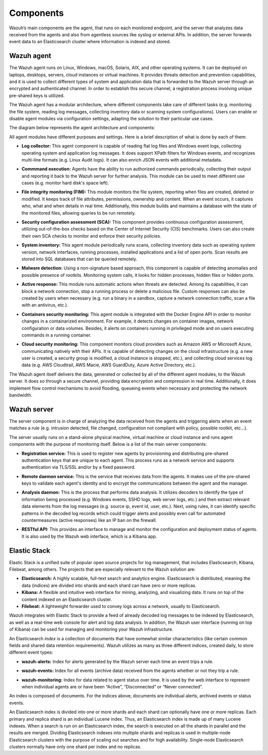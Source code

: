 .. Copyright (C) 2020 Wazuh, Inc.

.. _components:

Components
==========

Wazuh’s main components are the agent, that runs on each monitored endpoint, and the server that analyzes data received from the agents and also from agentless sources like syslog or external APIs. In addition, the server forwards event data to an Elasticsearch cluster where information is indexed and stored.

Wazuh agent
-----------

The Wazuh agent runs on Linux, Windows, macOS, Solaris, AIX, and other operating systems. It can be deployed on laptops, desktops, servers, cloud instances or virtual machines. It provides threats detection and prevention capabilities, and it is used to collect different types of system and application data that is forwarded to the Wazuh server through an encrypted and authenticated channel. In order to establish this secure channel, a registration process involving unique pre-shared keys is utilized.

The Wazuh agent has a modular architecture, where different components take care of different tasks (e.g. monitoring the file system, reading log messages, collecting inventory data or scanning system configurations). Users can enable or disable agent modules via configuration settings, adapting the solution to their particular use cases.

The diagram below represents the agent architecture and components:

.. thumbnail:: ../images/getting_started/wazuh_agent_architecture.png
   :title: Wazuh agent components
   :align: center
   :width: 100%

All agent modules have different purposes and settings. Here is a brief description of what is done by each of them:

- **Log collector:** This agent component is capable of reading flat log files and Windows event logs, collecting operating system and application log messages. It does support XPath filters for Windows events, and recognizes multi-line formats (e.g. Linux Audit logs). It can also enrich JSON events with additional metadata.

+ **Commmand execution:** Agents have the ability to run authorized commands periodically, collecting their output and reporting it back to the Wazuh server for further analysis. This module can be used to meet different use cases (e.g. monitor hard disk's space left). 

- **File integrity monitoring (FIM):** This module monitors the file system, reporting when files are created, deleted or modified. It keeps track of file attributes, permissions, ownership and content. When an event occurs, it captures who, what and when details in real time. Additionally, this module builds and maintains a database with the state of the monitored files, allowing queries to be run remotely.

+ **Security configuration assessment (SCA):** This component provides continuous configuration assessment, utilizing out-of-the-box checks based on the Center of Internet Security (CIS) benchmarks. Users can also create their own SCA checks to monitor and enforce their security policies.

- **System inventory:** This agent module periodically runs scans, collecting inventory data such as operating system version, network interfaces, running processes, installed applications and a list of open ports. Scan results are stored into SQL databases that can be queried remotely.

+ **Malware detection:** Using a non-signature based approach, this component is capable of detecting anomalies and possible presence of rootkits. Monitoring system calls, it looks for hidden processes, hidden files or hidden ports. 

- **Active response:** This module runs automatic actions when threats are detected. Among its capabilities, it can block a network connection, stop a running process or delete a malicious file. Custom responses can also be created by users when necessary (e.g. run a binary in a sandbox, capture a network connection traffic, scan a file with an antivirus, etc.).

+ **Containers security monitoring:** This agent module is integrated with the Docker Engine API in order to monitor changes in a containarized environment. For example, it detects changes on container images, network configuration or data volumes. Besides, it alerts on containers running in privileged mode and on users executing commands in a running container.

- **Cloud security monitoring:** This component monitors cloud providers such as Amazon AWS or Microsoft Azure, communicating natively with their APIs. It is capable of detecting changes on the cloud infrastructure (e.g. a new user is created, a security group is modified, a cloud instance is stopped, etc.), and collecting cloud services log data (e.g. AWS Cloudtrail, AWS Macie, AWS GuardDuty, Azure Active Directory, etc.).

The Wazuh agent itself delivers the data, generated or collected by all of the different agent modules, to the Wazuh server. It does so through a secure channel, providing data encryption and compression in real time. Additionally, it does implement flow control mechanisms to avoid flooding, queueing events when necessary and protecting the network bandwidth. 

Wazuh server
------------

The server component is in charge of analyzing the data received from the agents and triggering alerts when an event matches a rule (e.g. intrusion detected, file changed, configuration not compliant with policy, possible rootkit, etc...).

.. thumbnail:: ../images/getting_started/wazuh_server_processes.png
   :title: Wazuh server components
   :align: center
   :width: 80%

The server usually runs on a stand-alone physical machine, virtual machine or cloud instance and runs agent components with the purpose of monitoring itself. Below is a list of the main server components:

- **Registration service:** This is used to register new agents by provisioning and distributing pre-shared authentication keys that are unique to each agent. This process runs as a network service and supports authentication via TLS/SSL and/or by a fixed password.

+ **Remote daemon service:** This is the service that receives data from the agents. It makes use of the pre-shared keys to validate each agent's identity and to encrypt the communications between the agent and the manager.

- **Analysis daemon:** This is the process that performs data analysis. It utilizes decoders to identify the type of information being processed (e.g. Windows events, SSHD logs, web server logs, etc.) and then extract relevant data elements from the log messages (e.g. source ip, event id, user, etc.). Next, using rules, it can identify specific patterns in the decoded log records which could trigger alerts and possibly even call for automated countermeasures (active responses) like an IP ban on the firewall.

+ **RESTful API:** This provides an interface to manage and monitor the configuration and deployment status of agents. It is also used by the Wazuh web interface, which is a Kibana app.


Elastic Stack
-------------

Elastic Stack is a unified suite of popular open source projects for log management, that includes Elasticsearch, Kibana, Filebeat, among others. The projects that are especially relevant to the Wazuh solution are:

- **Elasticsearch:** A highly scalable, full-text search and analytics engine. Elasticsearch is distributed, meaning the data (indices) are divided into shards and each shard can have zero or more replicas.
- **Kibana:** A flexible and intuitive web interface for mining, analyzing, and visualizing data. It runs on top of the content indexed on an Elasticsearch cluster.
- **Filebeat:** A lightweight forwarder used to convey logs across a network, usually to Elasticsearch.

Wazuh integrates with Elastic Stack to provide a feed of already decoded log messages to be indexed by Elasticsearch, as well as a real-time web console for alert and log data analysis. In addition, the Wazuh user interface (running on top of Kibana) can be used for managing and monitoring your Wazuh infrastructure.

An Elasticsearch *index* is a collection of documents that have somewhat similar characteristics (like certain common fields and shared data retention requirements). Wazuh utilizes as many as three different indices, created daily, to store different event types:

- **wazuh-alerts:** Index for alerts generated by the Wazuh server each time an event trips a rule.

+ **wazuh-events:** Index for all events (archive data) received from the agents whether or not they trip a rule.

- **wazuh-monitoring:** Index for data related to agent status over time. It is used by the web interface to represent when individual agents are or have been “Active”, “Disconnected” or “Never connected”.

An index is composed of documents. For the indices above, documents are individual alerts, archived events or status events.

An Elasticsearch index is divided into one or more shards and each shard can optionally have one or more replicas. Each primary and replica shard is an individual Lucene index. Thus, an Elasticsearch index is made up of many Lucene indexes. When a search is run on an Elasticsearch index, the search is executed on all the shards in parallel and the results are merged. Dividing Elasticsearch indexes into multiple shards and replicas is used in multiple-node Elasticsearch clusters with the purpose of scaling out searches and for high availability. Single-node Elasticsearch clusters normally have only one shard per index and no replicas.
